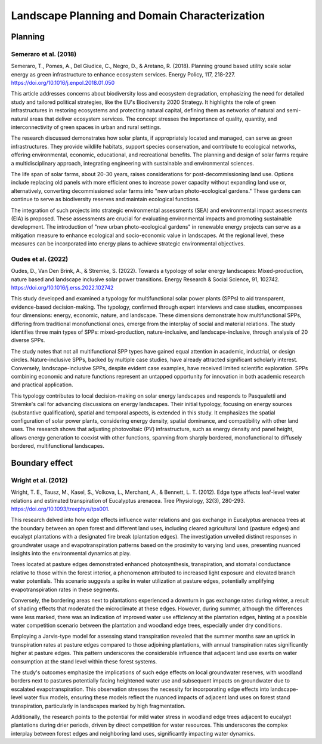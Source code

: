 Landscape Planning and Domain Characterization
===============================================

Planning
-----------------
Semeraro et al. (2018)
++++++++++++++++++++++
Semeraro, T., Pomes, A., Del Giudice, C., Negro, D., & Aretano, R. (2018). Planning ground based utility scale solar energy as green infrastructure to enhance ecosystem services. Energy Policy, 117, 218-227. https://doi.org/10.1016/j.enpol.2018.01.050

This article addresses concerns about biodiversity loss and ecosystem degradation, emphasizing the need for detailed study and tailored political strategies, like the EU's Biodiversity 2020 Strategy. It highlights the role of green infrastructures in restoring ecosystems and protecting natural capital, defining them as networks of natural and semi-natural areas that deliver ecosystem services. The concept stresses the importance of quality, quantity, and interconnectivity of green spaces in urban and rural settings.

The research discussed demonstrates how solar plants, if appropriately located and managed, can serve as green infrastructures. They provide wildlife habitats, support species conservation, and contribute to ecological networks, offering environmental, economic, educational, and recreational benefits. The planning and design of solar farms require a multidisciplinary approach, integrating engineering with sustainable and environmental sciences.

The life span of solar farms, about 20-30 years, raises considerations for post-decommissioning land use. Options include replacing old panels with more efficient ones to increase power capacity without expanding land use or, alternatively, converting decommissioned solar farms into "new urban photo-ecological gardens." These gardens can continue to serve as biodiversity reserves and maintain ecological functions.

The integration of such projects into strategic environmental assessments (SEA) and environmental impact assessments (EIA) is proposed. These assessments are crucial for evaluating environmental impacts and promoting sustainable development. The introduction of "new urban photo-ecological gardens" in renewable energy projects can serve as a mitigation measure to enhance ecological and socio-economic value in landscapes. At the regional level, these measures can be incorporated into energy plans to achieve strategic environmental objectives.

Oudes et al. (2022)
++++++++++++++++++++++
Oudes, D., Van Den Brink, A., & Stremke, S. (2022). Towards a typology of solar energy landscapes: Mixed-production, nature based and landscape inclusive solar power transitions. Energy Research & Social Science, 91, 102742. https://doi.org/10.1016/j.erss.2022.102742

This study developed and examined a typology for multifunctional solar power plants (SPPs) to aid transparent, evidence-based decision-making. The typology, confirmed through expert interviews and case studies, encompasses four dimensions: energy, economic, nature, and landscape. These dimensions demonstrate how multifunctional SPPs, differing from traditional monofunctional ones, emerge from the interplay of social and material relations. The study identifies three main types of SPPs: mixed-production, nature-inclusive, and landscape-inclusive, through analysis of 20 diverse SPPs.

The study notes that not all multifunctional SPP types have gained equal attention in academic, industrial, or design circles. Nature-inclusive SPPs, backed by multiple case studies, have already attracted significant scholarly interest. Conversely, landscape-inclusive SPPs, despite evident case examples, have received limited scientific exploration. SPPs combining economic and nature functions represent an untapped opportunity for innovation in both academic research and practical application.

This typology contributes to local decision-making on solar energy landscapes and responds to Pasqualetti and Stremke's call for advancing discussions on energy landscapes. Their initial typology, focusing on energy sources (substantive qualification), spatial and temporal aspects, is extended in this study. It emphasizes the spatial configuration of solar power plants, considering energy density, spatial dominance, and compatibility with other land uses. The research shows that adjusting photovoltaic (PV) infrastructure, such as energy density and panel height, allows energy generation to coexist with other functions, spanning from sharply bordered, monofunctional to diffusely bordered, multifunctional landscapes.


Boundary effect
-----------------

Wright et al. (2012)
++++++++++++++++++++++
Wright, T. E., Tausz, M., Kasel, S., Volkova, L., Merchant, A., & Bennett, L. T. (2012). Edge type affects leaf-level water relations and estimated transpiration of Eucalyptus arenacea. Tree Physiology, 32(3), 280-293. https://doi.org/10.1093/treephys/tps001.

This research delved into how edge effects influence water relations and gas exchange in Eucalyptus arenacea trees at the boundary between an open forest and different land uses, including cleared agricultural land (pasture edges) and eucalypt plantations with a designated fire break (plantation edges). The investigation unveiled distinct responses in groundwater usage and evapotranspiration patterns based on the proximity to varying land uses, presenting nuanced insights into the environmental dynamics at play.

Trees located at pasture edges demonstrated enhanced photosynthesis, transpiration, and stomatal conductance relative to those within the forest interior, a phenomenon attributed to increased light exposure and elevated branch water potentials. This scenario suggests a spike in water utilization at pasture edges, potentially amplifying evapotranspiration rates in these segments.

Conversely, the bordering areas next to plantations experienced a downturn in gas exchange rates during winter, a result of shading effects that moderated the microclimate at these edges. However, during summer, although the differences were less marked, there was an indication of improved water use efficiency at the plantation edges, hinting at a possible water competition scenario between the plantation and woodland edge trees, especially under dry conditions.

Employing a Jarvis-type model for assessing stand transpiration revealed that the summer months saw an uptick in transpiration rates at pasture edges compared to those adjoining plantations, with annual transpiration rates significantly higher at pasture edges. This pattern underscores the considerable influence that adjacent land use exerts on water consumption at the stand level within these forest systems.

The study's outcomes emphasize the implications of such edge effects on local groundwater reserves, with woodland borders next to pastures potentially facing heightened water use and subsequent impacts on groundwater due to escalated evapotranspiration. This observation stresses the necessity for incorporating edge effects into landscape-level water flux models, ensuring these models reflect the nuanced impacts of adjacent land uses on forest stand transpiration, particularly in landscapes marked by high fragmentation.

Additionally, the research points to the potential for mild water stress in woodland edge trees adjacent to eucalypt plantations during drier periods, driven by direct competition for water resources. This underscores the complex interplay between forest edges and neighboring land uses, significantly impacting water dynamics.
